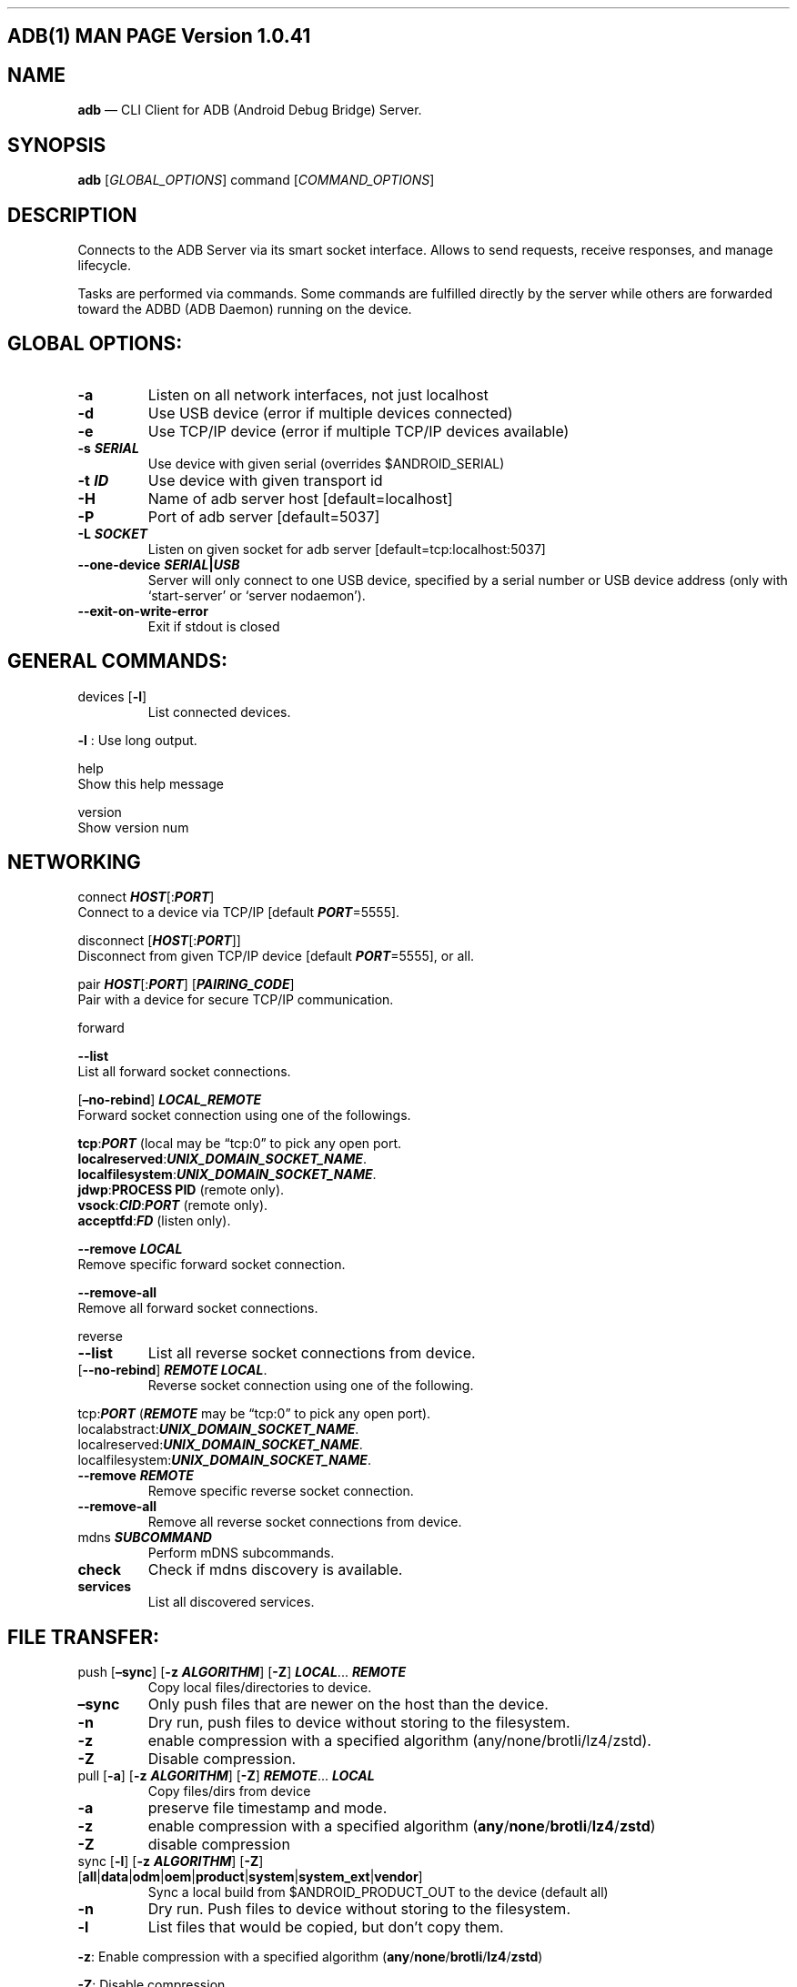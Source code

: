 .\" Automatically generated by Pandoc 2.9.2.1
.\"
.TH "" "" "" "" ""
.hy
.SH ADB(1) MAN PAGE Version 1.0.41
.SH NAME
.PP
\f[B]adb\f[R] \[em] CLI Client for ADB (Android Debug Bridge) Server.
.SH SYNOPSIS
.PP
\f[B]adb\f[R] [\f[I]GLOBAL_OPTIONS\f[R]] command
[\f[I]COMMAND_OPTIONS\f[R]]
.SH DESCRIPTION
.PP
Connects to the ADB Server via its smart socket interface.
Allows to send requests, receive responses, and manage lifecycle.
.PP
Tasks are performed via commands.
Some commands are fulfilled directly by the server while others are
forwarded toward the ADBD (ADB Daemon) running on the device.
.SH GLOBAL OPTIONS:
.TP
\f[B]-a\f[R]
Listen on all network interfaces, not just localhost
.TP
\f[B]-d\f[R]
Use USB device (error if multiple devices connected)
.TP
\f[B]-e\f[R]
Use TCP/IP device (error if multiple TCP/IP devices available)
.TP
\f[B]-s \f[BI]SERIAL\f[B]\f[R]
Use device with given serial (overrides $ANDROID_SERIAL)
.TP
\f[B]-t \f[BI]ID\f[B]\f[R]
Use device with given transport id
.TP
\f[B]-H\f[R]
Name of adb server host [default=localhost]
.TP
\f[B]-P\f[R]
Port of adb server [default=5037]
.TP
\f[B]-L \f[BI]SOCKET\f[B]\f[R]
Listen on given socket for adb server [default=tcp:localhost:5037]
.TP
\f[B]--one-device \f[BI]SERIAL\f[B]|\f[BI]USB\f[B]\f[R]
Server will only connect to one USB device, specified by a serial number
or USB device address (only with `start-server' or `server nodaemon').
.TP
\f[B]--exit-on-write-error\f[R]
Exit if stdout is closed
.SH GENERAL COMMANDS:
.TP
devices [\f[B]-l\f[R]]
List connected devices.
.PP
\f[B]-l\f[R] : Use long output.
.PP
help
.PD 0
.P
.PD
\ \ \ \ Show this help message
.PP
version
.PD 0
.P
.PD
\ \ \ \ Show version num
.SH NETWORKING
.PP
connect \f[B]\f[BI]HOST\f[B]\f[R][:\f[B]\f[BI]PORT\f[B]\f[R]]
.PD 0
.P
.PD
\ \ \ \ Connect to a device via TCP/IP [default
\f[B]\f[BI]PORT\f[B]\f[R]=5555].
.PP
disconnect [\f[B]\f[BI]HOST\f[B]\f[R][:\f[B]\f[BI]PORT\f[B]\f[R]]]
.PD 0
.P
.PD
\ \ \ \ Disconnect from given TCP/IP device [default
\f[B]\f[BI]PORT\f[B]\f[R]=5555], or all.
.PP
pair \f[B]\f[BI]HOST\f[B]\f[R][:\f[B]\f[BI]PORT\f[B]\f[R]]
[\f[B]\f[BI]PAIRING_CODE\f[B]\f[R]]
.PD 0
.P
.PD
\ \ \ \ Pair with a device for secure TCP/IP communication.
.PP
forward
.PP
\f[B]--list\f[R]
.PD 0
.P
.PD
\ \ \ \ List all forward socket connections.
.PP
[\f[B]\[en]no-rebind\f[R]] \f[B]\f[BI]LOCAL_REMOTE\f[B]\f[R]
.PD 0
.P
.PD
\ \ \ \ Forward socket connection using one of the followings.
.PP
\ \ \ \ \f[B]tcp\f[R]:\f[B]\f[BI]PORT\f[B]\f[R] (local may be
\[lq]tcp:0\[rq] to pick any open port.
.PD 0
.P
.PD
\ \ \ \ \f[B]localreserved\f[R]:\f[B]\f[BI]UNIX_DOMAIN_SOCKET_NAME\f[B]\f[R].
.PD 0
.P
.PD
\ \ \ \ \f[B]localfilesystem\f[R]:\f[B]\f[BI]UNIX_DOMAIN_SOCKET_NAME\f[B]\f[R].
.PD 0
.P
.PD
\ \ \ \ \f[B]jdwp\f[R]:\f[B]PROCESS PID\f[R] (remote only).
.PD 0
.P
.PD
\ \ \ \ \f[B]vsock\f[R]:\f[B]\f[BI]CID\f[B]\f[R]:\f[B]\f[BI]PORT\f[B]\f[R]
(remote only).
.PD 0
.P
.PD
\ \ \ \ \f[B]acceptfd\f[R]:\f[B]\f[BI]FD\f[B]\f[R] (listen only).
.PP
\f[B]--remove\f[R] \f[B]\f[BI]LOCAL\f[B]\f[R]
.PD 0
.P
.PD
\ \ \ \ Remove specific forward socket connection.
.PP
\f[B]--remove-all\f[R]
.PD 0
.P
.PD
\ \ \ \ Remove all forward socket connections.
.PP
reverse
.TP
\f[B]--list\f[R]
List all reverse socket connections from device.
.TP
[\f[B]--no-rebind\f[R]] \f[B]\f[BI]REMOTE\f[B]\f[R] \f[B]\f[BI]LOCAL\f[B]\f[R].
Reverse socket connection using one of the following.
.PP
\ \ \ \ tcp:\f[B]\f[BI]PORT\f[B]\f[R] (\f[B]\f[BI]REMOTE\f[B]\f[R] may
be \[lq]tcp:0\[rq] to pick any open port).
.PD 0
.P
.PD
\ \ \ \ localabstract:\f[B]\f[BI]UNIX_DOMAIN_SOCKET_NAME\f[B]\f[R].
.PD 0
.P
.PD
\ \ \ \ localreserved:\f[B]\f[BI]UNIX_DOMAIN_SOCKET_NAME\f[B]\f[R].
.PD 0
.P
.PD
\ \ \ \ localfilesystem:\f[B]\f[BI]UNIX_DOMAIN_SOCKET_NAME\f[B]\f[R].
.TP
\f[B]--remove\f[R] \f[B]\f[BI]REMOTE\f[B]\f[R]
Remove specific reverse socket connection.
.TP
\f[B]--remove-all\f[R]
Remove all reverse socket connections from device.
.TP
mdns \f[B]\f[BI]SUBCOMMAND\f[B]\f[R]
Perform mDNS subcommands.
.TP
\f[B]check\f[R]
Check if mdns discovery is available.
.TP
\f[B]services\f[R]
List all discovered services.
.SH FILE TRANSFER:
.TP
push [\f[B]\[en]sync\f[R]] [\f[B]-z\f[R] \f[B]\f[BI]ALGORITHM\f[B]\f[R]] [\f[B]-Z\f[R]] \f[B]\f[BI]LOCAL\f[B]\f[R]\&... \f[B]\f[BI]REMOTE\f[B]\f[R]
Copy local files/directories to device.
.TP
\f[B]\[en]sync\f[R]
Only push files that are newer on the host than the device.
.TP
\f[B]-n\f[R]
Dry run, push files to device without storing to the filesystem.
.TP
\f[B]-z\f[R]
enable compression with a specified algorithm
(any/none/brotli/lz4/zstd).
.TP
\f[B]-Z\f[R]
Disable compression.
.TP
pull [\f[B]-a\f[R]] [\f[B]-z\f[R] \f[B]\f[BI]ALGORITHM\f[B]\f[R]] [\f[B]-Z\f[R]] \f[B]\f[BI]REMOTE\f[B]\f[R]\&... \f[B]\f[BI]LOCAL\f[B]\f[R]
Copy files/dirs from device
.TP
\f[B]-a\f[R]
preserve file timestamp and mode.
.TP
\f[B]-z\f[R]
enable compression with a specified algorithm
(\f[B]any\f[R]/\f[B]none\f[R]/\f[B]brotli\f[R]/\f[B]lz4\f[R]/\f[B]zstd\f[R])
.TP
\f[B]-Z\f[R]
disable compression
.TP
sync [\f[B]-l\f[R]] [\f[B]-z\f[R] \f[B]\f[BI]ALGORITHM\f[B]\f[R]] [\f[B]-Z\f[R]] [\f[B]all\f[R]|\f[B]data\f[R]|\f[B]odm\f[R]|\f[B]oem\f[R]|\f[B]product\f[R]|\f[B]system\f[R]|\f[B]system_ext\f[R]|\f[B]vendor\f[R]]
Sync a local build from $ANDROID_PRODUCT_OUT to the device (default all)
.TP
\f[B]-n\f[R]
Dry run.
Push files to device without storing to the filesystem.
.TP
\f[B]-l\f[R]
List files that would be copied, but don\[cq]t copy them.
.PP
\f[B]-z\f[R]: Enable compression with a specified algorithm
(\f[B]any\f[R]/\f[B]none\f[R]/\f[B]brotli\f[R]/\f[B]lz4\f[R]/\f[B]zstd\f[R])
.PP
\f[B]-Z\f[R]: Disable compression.
.SH SHELL:
.TP
shell [\f[B]-e\f[R] \f[B]\f[BI]ESCAPE\f[B]\f[R]] [\f[B]-n\f[R]] [\f[B]-Tt\f[R]] [\f[B]-x\f[R]] [\f[B]\f[BI]COMMAND\f[B]\f[R]\&...]
Run remote shell command (interactive shell if no command given).
.TP
\f[B]-e\f[R]
Choose escape character, or \[lq]\f[B]none\f[R]\[rq]; default
`\f[B]\[ti]\f[R]'.
.TP
\f[B]-n\f[R]
Don\[cq]t read from stdin.
.TP
\f[B]-T\f[R]:
Disable pty allocation.
.TP
\f[B]-t\f[R]:
Allocate a pty if on a tty (-tt: force pty allocation).
.TP
\f[B]-x\f[R]
Disable remote exit codes and stdout/stderr separation.
.TP
emu \f[B]\f[BI]COMMAND\f[B]\f[R]
Run emulator console \f[B]\f[BI]COMMAND\f[B]\f[R]
.SH APP INSTALLATION
.PP
(see also \f[C]adb shell cmd package help\f[R]):
.TP
install [\f[B]-lrtsdg\f[R]] [\f[B]\[en]instant\f[R]] \f[B]\f[BI]PACKAGE\f[B]\f[R]
Push a single package to the device and install it
.TP
install-multiple [\f[B]-lrtsdpg\f[R]] [\f[B]\[en]instant\f[R]] \f[B]\f[BI]PACKAGE\f[B]\f[R]\&...
Push multiple APKs to the device for a single package and install them
.TP
install-multi-package [\f[B]-lrtsdpg\f[R]] [\f[B]\[en]instant\f[R]] \f[B]\f[BI]PACKAGE\f[B]\f[R]\&...
Push one or more packages to the device and install them atomically
.PP
\ \ \ \ \f[B]-r\f[R]: replace existing application
.PD 0
.P
.PD
\ \ \ \ \f[B]-t\f[R]: allow test packages
.PD 0
.P
.PD
\ \ \ \ \f[B]-d\f[R]: allow version code downgrade (debuggable packages
only)
.PD 0
.P
.PD
\ \ \ \ \f[B]-p\f[R]: partial application install (install-multiple
only)
.PD 0
.P
.PD
\ \ \ \ \f[B]-g\f[R]: grant all runtime permissions
.PD 0
.P
.PD
\ \ \ \ \f[B]--abi\f[R] \f[B]\f[BI]ABI\f[B]\f[R]: override
platform\[cq]s default ABI
.PD 0
.P
.PD
\ \ \ \ \f[B]--instant\f[R]: cause the app to be installed as an
ephemeral install app.
.PD 0
.P
.PD
\ \ \ \ \f[B]--no-streaming\f[R]: always push APK to device and invoke
Package Manager as separate steps.
.PD 0
.P
.PD
\ \ \ \ \f[B]--streaming\f[R]: force streaming APK directly into Package
Manager.
.PD 0
.P
.PD
\ \ \ \ \f[B]--fastdeploy\f[R]: use fast deploy.
.PD 0
.P
.PD
\ \ \ \ \f[B]--no-fastdeploy\f[R]: prevent use of fast deploy.
.PD 0
.P
.PD
\ \ \ \ \f[B]--force-agent\f[R]: force update of deployment agent when
using fast deploy.
.PD 0
.P
.PD
\ \ \ \ \f[B]--date-check-agent\f[R]: update deployment agent when local
version is newer and using fast deploy.
.PD 0
.P
.PD
\ \ \ \ \f[B]--version-check-agent\f[R]: update deployment agent when
local version has different version code and using fast deploy.
.PD 0
.P
.PD
\ \ \ \ \f[B]--local-agent\f[R]: locate agent files from local source
build (instead of SDK location).
See also \f[C]adb shell pm help\f[R] for more options.
.TP
uninstall [\f[B]-k\f[R]] \f[B]\f[BI]PACKAGE\f[B]\f[R]
Remove this app package from the device
.TP
\f[B]-k\f[R]
Keep the data and cache directories.
.SH DEBUGGING:
.TP
bugreport [\f[B]\f[BI]PATH\f[B]\f[R]]
Write bugreport to given PATH [default=bugreport.zip]; if PATH is a
directory, the bug report is saved in that directory.
devices that don\[cq]t support zipped bug reports output to stdout.
.TP
jdwp
List pids of processes hosting a JDWP transport.
.TP
logcat
Show device log (logcat \[en]help for more).
.SH SECURITY:
.TP
disable-verity
Disable dm-verity checking on userdebug builds.
.TP
enable-verity
Re-enable dm-verity checking on userdebug builds.
.TP
keygen \f[B]\f[BI]FILE\f[B]\f[R]
Generate adb public/private key; private key stored in
\f[B]\f[BI]FILE\f[B]\f[R].
.SH SCRIPTING:
.TP
wait-for[-\f[B]\f[BI]TRANSPORT\f[B]\f[R]]-\f[B]\f[BI]STATE\f[B]\f[R]\&...
Wait for device to be in a given state.
.PP
\ \ \ \ \f[B]\f[BI]STATE\f[B]\f[R]: device, recovery, rescue, sideload,
bootloader, or disconnect.
.PD 0
.P
.PD
\ \ \ \ \f[B]\f[BI]TRANSPORT\f[B]\f[R]: usb, local, or any [default=any]
.TP
get-state
Print offline | bootloader | device
.TP
get-serialno
Print \f[B]\f[BI]SERIAL_NUMBER\f[B]\f[R].
.TP
get-devpath
Print \f[B]\f[BI]DEVICE_PATH\f[B]\f[R].
.TP
remount [\f[B]-R\f[R]]
Remount partitions read-write.
.TP
\f[B]-R\f[R]
Automatically reboot the device.
.TP
reboot [\f[B]bootloader\f[R]|\f[B]recovery\f[R]|\f[B]sideload\f[R]|\f[B]sideload-auto-reboot\f[R]]
Reboot the device; defaults to booting system image but supports
\f[B]bootloader\f[R] and \f[B]recovery\f[R] too.
.TP
\f[B]sideload\f[R]
Reboots into recovery and automatically starts sideload mode.
.TP
\f[B]sideload-auto-reboot\f[R]
Same as \f[B]sideload\f[R] but reboots after sideloading.
.TP
sideload \f[B]\f[BI]OTAPACKAGE\f[B]\f[R]
Sideload the given full OTA package \f[B]\f[BI]OTAPACKAGE\f[B]\f[R]
.TP
root
Restart adbd with root permissions.
.TP
unroot
Restart adbd without root permissions.
.TP
usb
Restart adbd listening on USB.
.TP
tcpip \f[B]\f[BI]PORT\f[B]\f[R]
Restart adbd listening on TCP on \f[B]\f[BI]PORT\f[B]\f[R].
.SH INTERNAL DEBUGGING:
.TP
start-server
Ensure that there is a server running.
.TP
kill-server
Kill the server if it is running.
.TP
reconnect
Kick connection from host side to force reconnect.
.TP
reconnect device
Kick connection from device side to force reconnect.
.TP
reconnect offline
Reset offline/unauthorized devices to force reconnect.
.SH USB:
.PP
Only valid when running with libusb backend.
.TP
attach \f[B]\f[BI]SERIAL\f[B]\f[R]
Attach a detached USB device identified by its
\f[B]\f[BI]SERIAL\f[B]\f[R] number.
.TP
detach \f[B]\f[BI]SERIAL\f[B]\f[R]
Detach from a USB device identified by its \f[B]\f[BI]SERIAL\f[B]\f[R]
to allow use by other processes.
.SH ENVIRONMENT VARIABLES
.TP
$ADB_TRACE
Comma-separated list of debug info to log:
all,adb,sockets,packets,rwx,usb,sync,sysdeps,transport,jdwp.
.TP
$ADB_VENDOR_KEYS
Colon-separated list of keys (files or directories).
.TP
$ANDROID_SERIAL
Serial number to connect to (see -s).
.TP
$ANDROID_LOG_TAGS
Tags to be used by logcat (see logcat \[en]help).
.TP
$ADB_LOCAL_TRANSPORT_MAX_PORT
Max emulator scan port (default 5585, 16 emus).
.TP
$ADB_MDNS_AUTO_CONNECT
Comma-separated list of mdns services to allow auto-connect (default
adb-tls-connect).
.SH BUGS
.PP
See Issue Tracker: <https://issuetracker.google.com/components/192795>
.SH AUTHORS
.PP
See OWNERS file in ADB AOSP repo.
